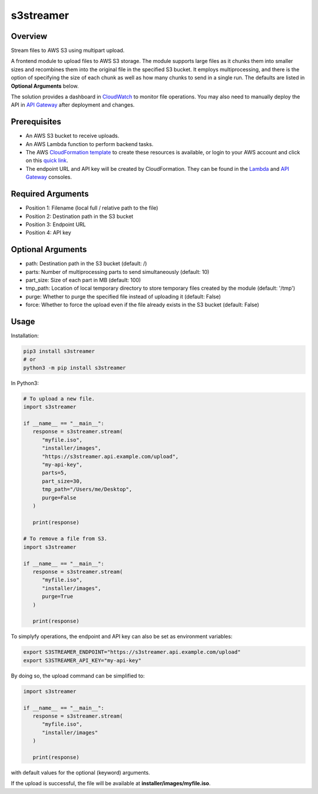 ==============
**s3streamer**
==============

Overview
--------

Stream files to AWS S3 using multipart upload.

.. image:: https://gitlab.com/fer1035_python/modules/pypi-s3streamer/-/raw/main/S3Streamer.png
   :width: 400
   :alt: Flowchart

A frontend module to upload files to AWS S3 storage. The module supports large files as it chunks them into smaller sizes and recombines them into the original file in the specified S3 bucket. It employs multiprocessing, and there is the option of specifying the size of each chunk as well as how many chunks to send in a single run. The defaults are listed in **Optional Arguments** below.  

The solution provides a dashboard in `CloudWatch <https://console.aws.amazon.com/cloudwatch/home#dashboards/>`_ to monitor file operations. You may also need to manually deploy the API in `API Gateway <https://console.aws.amazon.com/apigateway/>`_ after deployment and changes.

Prerequisites
-------------

- An AWS S3 bucket to receive uploads.
- An AWS Lambda function to perform backend tasks.
- The AWS `CloudFormation template <https://gitlab.com/fer1035_python/modules/pypi-s3streamer/-/tree/main/cloudformation/s3streamer.yaml>`_ to create these resources is available, or login to your AWS account and click on this `quick link <https://console.aws.amazon.com/cloudformation/home?#/stacks/create/review?templateURL=https://warpedlenses-public.s3.ap-southeast-1.amazonaws.com/cloudformation/s3streamer.yaml>`_.
- The endpoint URL and API key will be created by CloudFormation. They can be found in the `Lambda <https://console.aws.amazon.com/lambda/>`_ and `API Gateway <https://console.aws.amazon.com/apigateway/>`_ consoles.

Required Arguments
------------------

- Position 1: Filename (local full / relative path to the file)
- Position 2: Destination path in the S3 bucket
- Position 3: Endpoint URL
- Position 4: API key

Optional Arguments
------------------

- path: Destination path in the S3 bucket (default: /)
- parts: Number of multiprocessing parts to send simultaneously (default: 10)
- part_size: Size of each part in MB (default: 100)
- tmp_path: Location of local temporary directory to store temporary files created by the module (default: '/tmp')
- purge: Whether to purge the specified file instead of uploading it (default: False)
- force: Whether to force the upload even if the file already exists in the S3 bucket (default: False)

Usage
-----

Installation:

.. code-block:: BASH

   pip3 install s3streamer
   # or
   python3 -m pip install s3streamer

In Python3:

.. code-block:: PYTHON

   # To upload a new file.
   import s3streamer

   if __name__ == "__main__":
      response = s3streamer.stream(
         "myfile.iso",
         "installer/images",
         "https://s3streamer.api.example.com/upload",
         "my-api-key",
         parts=5,
         part_size=30,
         tmp_path="/Users/me/Desktop",
         purge=False
      )
   
      print(response)

   # To remove a file from S3.
   import s3streamer

   if __name__ == "__main__":
      response = s3streamer.stream(
         "myfile.iso", 
         "installer/images", 
         purge=True
      )

      print(response)

To simplyfy operations, the endpoint and API key can also be set as environment variables:

.. code-block:: BASH

   export S3STREAMER_ENDPOINT="https://s3streamer.api.example.com/upload"
   export S3STREAMER_API_KEY="my-api-key"

By doing so, the upload command can be simplified to:

.. code-block:: PYTHON

   import s3streamer

   if __name__ == "__main__":
      response = s3streamer.stream(
         "myfile.iso",
         "installer/images"
      )

      print(response)

with default values for the optional (keyword) arguments.  

If the upload is successful, the file will be available at **installer/images/myfile.iso**.
